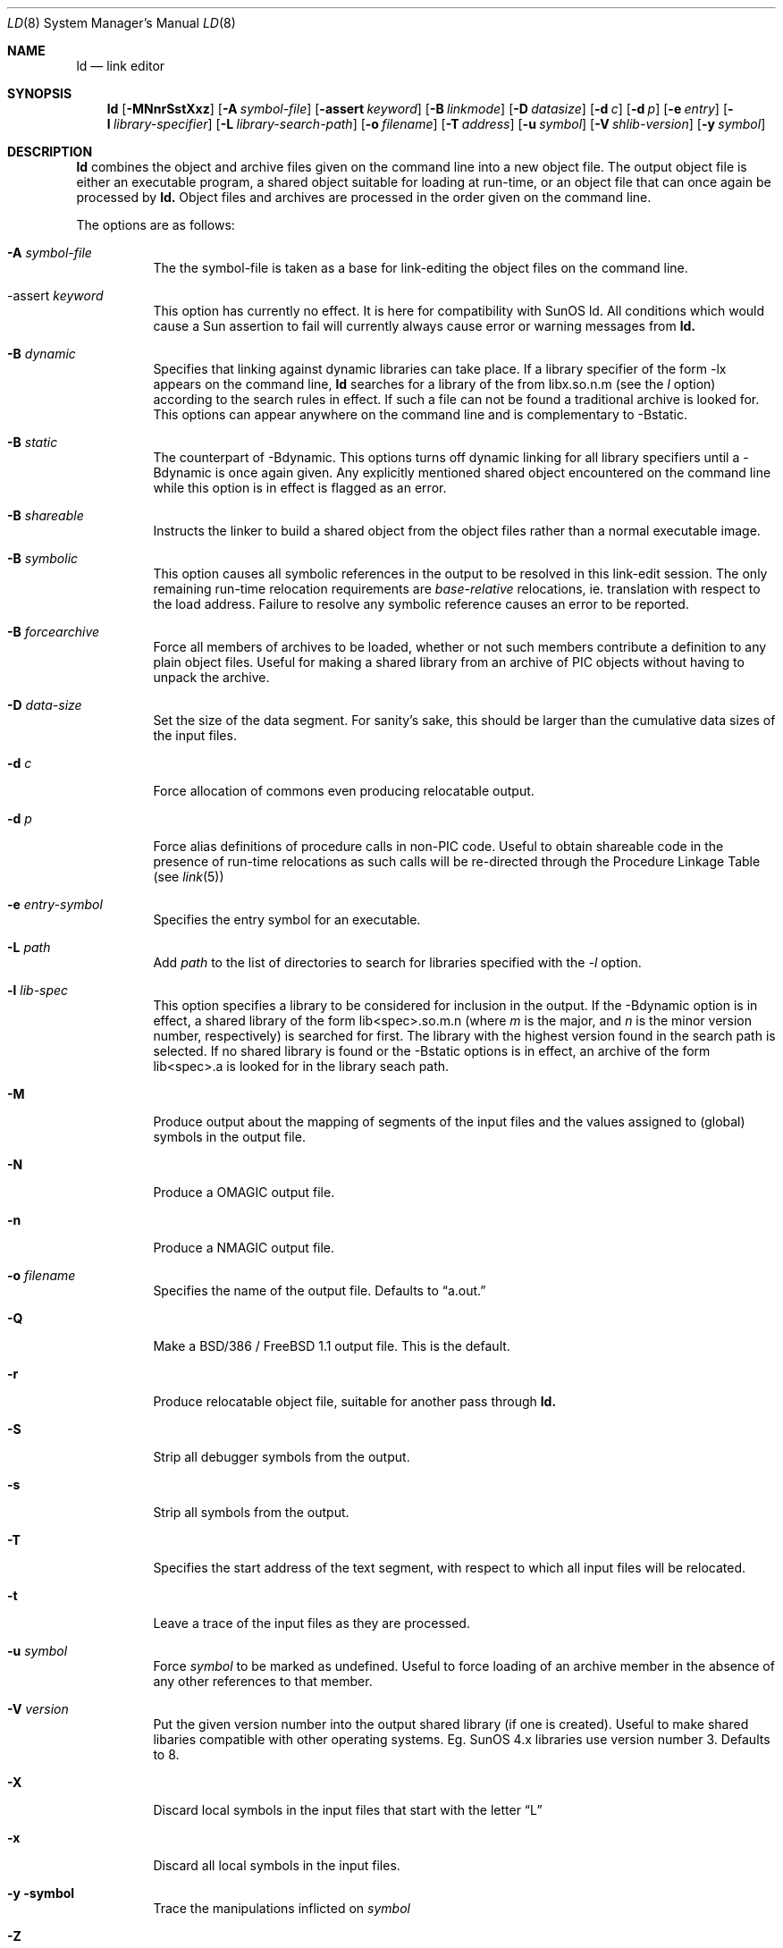 .\"
.\" Copyright (c) 1993 Paul Kranenburg
.\" All rights reserved.
.\"
.\" Redistribution and use in source and binary forms, with or without
.\" modification, are permitted provided that the following conditions
.\" are met:
.\" 1. Redistributions of source code must retain the above copyright
.\"    notice, this list of conditions and the following disclaimer.
.\" 2. Redistributions in binary form must reproduce the above copyright
.\"    notice, this list of conditions and the following disclaimer in the
.\"    documentation and/or other materials provided with the distribution.
.\" 3. All advertising materials mentioning features or use of this software
.\"    must display the following acknowledgement:
.\"      This product includes software developed by Paul Kranenburg.
.\" 3. The name of the author may not be used to endorse or promote products
.\"    derived from this software withough specific prior written permission
.\"
.\" THIS SOFTWARE IS PROVIDED BY THE AUTHOR ``AS IS'' AND ANY EXPRESS OR
.\" IMPLIED WARRANTIES, INCLUDING, BUT NOT LIMITED TO, THE IMPLIED WARRANTIES
.\" OF MERCHANTABILITY AND FITNESS FOR A PARTICULAR PURPOSE ARE DISCLAIMED.
.\" IN NO EVENT SHALL THE AUTHOR BE LIABLE FOR ANY DIRECT, INDIRECT,
.\" INCIDENTAL, SPECIAL, EXEMPLARY, OR CONSEQUENTIAL DAMAGES (INCLUDING, BUT
.\" NOT LIMITED TO, PROCUREMENT OF SUBSTITUTE GOODS OR SERVICES; LOSS OF USE,
.\" DATA, OR PROFITS; OR BUSINESS INTERRUPTION) HOWEVER CAUSED AND ON ANY
.\" THEORY OF LIABILITY, WHETHER IN CONTRACT, STRICT LIABILITY, OR TORT
.\" (INCLUDING NEGLIGENCE OR OTHERWISE) ARISING IN ANY WAY OUT OF THE USE OF
.\" THIS SOFTWARE, EVEN IF ADVISED OF THE POSSIBILITY OF SUCH DAMAGE.
.\"
.\"	$Id: ld.1,v 1.3 1994/01/03 23:52:35 jkh Exp $
.\"
.Dd October 14, 1993
.Dt LD 8
.Os NetBSD 0.9
.Sh NAME
.Nm ld
.Nd link editor
.Sh SYNOPSIS
.Nm ld
.Op Fl MNnrSstXxz
.Bk -words
.Op Fl A Ar symbol-file
.Op Fl assert Ar keyword
.Op Fl B Ar linkmode
.Op Fl D Ar datasize
.Op Fl d Ar c
.Op Fl d Ar p
.Op Fl e Ar entry
.Op Fl l Ar library-specifier
.Op Fl L Ar library-search-path
.Op Fl o Ar filename
.Op Fl T Ar address
.Op Fl u Ar symbol
.Op Fl V Ar shlib-version
.Op Fl y Ar symbol
.Ek
.Sh DESCRIPTION
.Nm
combines the object and archive files given on the command line into a new
object file. The output object file is either an executable program, a
shared object suitable for loading at run-time, or an object file that can
once again be processed by
.Nm ld.
Object files and archives are processed in the order given on the command line.
.Pp
The options are as follows:
.Pp
.Bl -tag -width indent
.It Fl A Ar symbol-file
The the symbol-file is taken as a base for link-editing the object files
on the command line.
.It \-assert Ar keyword
This option has currently no effect. It is here for compatibility with
SunOS ld. All conditions which would cause a Sun assertion to fail will
currently always cause error or warning messages from
.Nm ld\&.
.It Fl B Ar dynamic
Specifies that linking against dynamic libraries can take place. If a library
specifier of the form -lx appears on the command line,
.Nm ld
searches for a library of the from libx.so.n.m (see the
.Ar l
option) according to the search rules in effect. If such a file can not be
found a traditional archive is looked for.
This options can appear anywhere on the command line and is complementary
to -Bstatic.
.It Fl B Ar static
The counterpart of -Bdynamic. This options turns off dynamic linking for
all library specifiers until a -Bdynamic is once again given. Any explicitly
mentioned shared object encountered on the command line while this option is
in effect is flagged as an error.
.It Fl B Ar shareable
Instructs the linker to build a shared object from the object files rather
than a normal executable image.
.It Fl B Ar symbolic
This option causes all symbolic references in the output to be resolved in
this link-edit session. The only remaining run-time relocation requirements are
.Em base-relative
relocations, ie. translation with respect to the load address. Failure to
resolve any symbolic reference causes an error to be reported.
.It Fl B Ar forcearchive
Force all members of archives to be loaded, whether or not such members
contribute a definition to any plain object files. Useful for making a
shared library from an archive of PIC objects without having to unpack
the archive.
.It Fl D Ar data-size
Set the size of the data segment. For sanity's sake, this should be larger
than the cumulative data sizes of the input files.
.It Fl d Ar c
Force allocation of commons even producing relocatable output.
.It Fl d Ar p
Force alias definitions of procedure calls in non-PIC code. Useful to
obtain shareable code in the presence of run-time relocations as such
calls will be re-directed through the Procedure Linkage Table (see
.Xr link 5)
.It Fl e Ar entry-symbol
Specifies the entry symbol for an executable.
.It Fl L Ar path
Add
.Ar path
to the list of directories to search for libraries specified with the
.Ar -l
option.
.It Fl l Ar lib-spec
This option specifies a library to be considered for inclusion in the
output. If the -Bdynamic option is in effect, a shared library of the
form lib<spec>.so.m.n (where
.Em m
is the major, and
.Em n
is the minor version number, respectively) is searched for first. The
library with the highest version found in the search path is selected.
If no shared library is found or the -Bstatic options is in effect,
an archive of the form lib<spec>.a is looked for in the library seach path.
.It Fl M
Produce output about the mapping of segments of the input files and the
values assigned to (global) symbols in the output file.
.It Fl N
Produce a OMAGIC output file.
.It Fl n
Produce a NMAGIC output file.
.It Fl o Ar filename
Specifies the name of the output file. Defaults to
.Dq a.out.
.It Fl Q
Make a BSD/386 / FreeBSD 1.1 output file.  This is the default.
.It Fl r
Produce relocatable object file, suitable for another pass through
.Nm ld.
.It Fl S
Strip all debugger symbols from the output.
.It Fl s
Strip all symbols from the output.
.It Fl T
Specifies the start address of the text segment, with respect to which
all input files will be relocated.
.It Fl t
Leave a trace of the input files as they are processed.
.It Fl u Ar symbol
Force
.Ar symbol
to be marked as undefined. Useful to force loading of an archive member
in the absence of any other references to that member.
.It Fl V Ar version
Put the given version number into the output shared library (if one is
created). Useful to make shared libaries compatible with other operating
systems. Eg. SunOS 4.x libraries use version number 3. Defaults to 8.
.It Fl X
Discard local symbols in the input files that start with the letter
.Dq L
.It Fl x
Discard all local symbols in the input files.
.It Fl y symbol
Trace the manipulations inflicted on
.Ar symbol
.It Fl Z
Make a NetBSD 0.9 ZMAGIC output file.
.It Fl z
Make a ZMAGIC output file. This is the older 386BSD / FreeBSD 1.0 format.
.Sh FILES

.Sh SEE ALSO
.Xr ldconfig 1 ,
.Xr link 5
.Sh BUGS
Spurious
.Dq undefined symbols errors
may be reported for symbols originating in shared libraries. This occurs
when there is also at least one genuine undefined symbol to report.
.Sh CAVEATS
An entry point must now explicitly be given if the output is intended to be
a normal executable program. This was not the case for the previous version of
.Nm ld\&.
.Sh HISTORY
The shared library model employed by
.Nm ld
appeared first in SunOS 4.0
